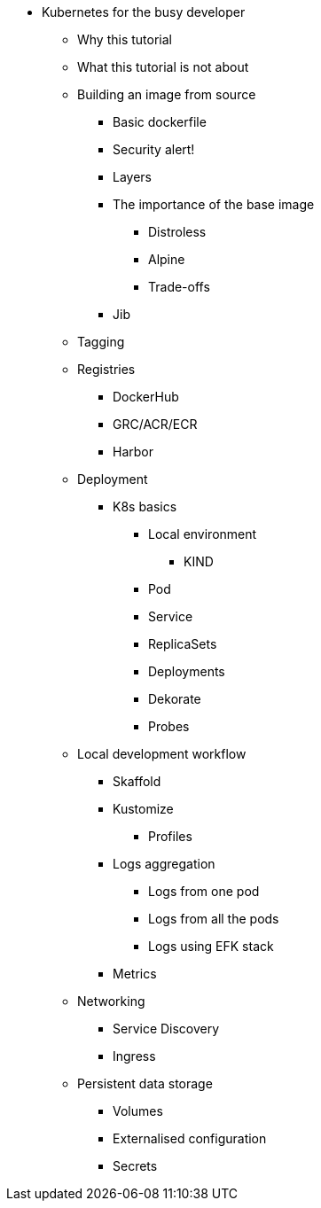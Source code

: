 ** Kubernetes for the busy developer
*** Why this tutorial
*** What this tutorial is not about

*** Building an image from source
**** Basic dockerfile
**** Security alert!
**** Layers
**** The importance of the base image
***** Distroless
***** Alpine
***** Trade-offs
**** Jib

*** Tagging
*** Registries
**** DockerHub
**** GRC/ACR/ECR
**** Harbor
*** Deployment

**** K8s basics
***** Local environment
****** KIND
***** Pod
***** Service
***** ReplicaSets
***** Deployments
***** Dekorate
***** Probes

*** Local development workflow
**** Skaffold
**** Kustomize
***** Profiles

**** Logs aggregation
***** Logs from one pod
***** Logs from all the pods
***** Logs using EFK stack
**** Metrics

*** Networking
**** Service Discovery
**** Ingress

*** Persistent data storage
**** Volumes
**** Externalised configuration
**** Secrets

